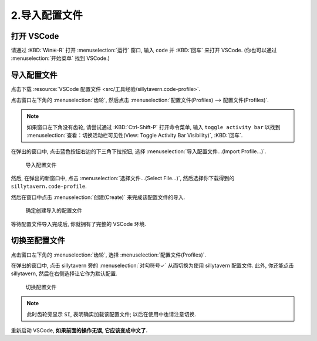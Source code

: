 ************************************************************************************************************************
2.导入配置文件
************************************************************************************************************************

========================================================================================================================
打开 VSCode
========================================================================================================================

请通过 :KBD:`Win⊞-R` 打开 :menuselection:`运行` 窗口, 输入 ``code`` 并 :KBD:`回车` 来打开 VSCode. (你也可以通过 :menuselection:`开始菜单` 找到 VSCode.)

========================================================================================================================
导入配置文件
========================================================================================================================

点击下载 :resource:`VSCode 配置文件 <src/工具经验/sillytavern.code-profile>`.

点击窗口左下角的 :menuselection:`齿轮`, 然后点击 :menuselection:`配置文件(Profiles) --> 配置文件(Profiles)`.

.. note::

  如果窗口左下角没有齿轮, 请尝试通过 :KBD:`Ctrl-Shift-P` 打开命令菜单, 输入 ``toggle activity bar`` 以找到 :menuselection:`查看：切换活动栏可见性(View: Toggle Activity Bar Visibility)`, :KBD:`回车`.

在弹出的窗口中, 点击蓝色按钮右边的下三角下拉按钮, 选择 :menuselection:`导入配置文件...(Import Profile...)`.

.. figure:: VSCode_导入配置文件.png

  导入配置文件

然后, 在弹出的新窗口中, 点击 :menuselection:`选择文件...(Select File...)`, 然后选择你下载得到的 ``sillytavern.code-profile``.

然后在窗口中点击 :menuselection:`创建(Create)` 来完成该配置文件的导入.

.. figure:: VSCode_确定创建导入的配置文件.png

  确定创建导入的配置文件

等待配置文件导入完成后, 你就拥有了完整的 VSCode 环境.

========================================================================================================================
切换至配置文件
========================================================================================================================

点击窗口左下角的 :menuselection:`齿轮`, 选择 :menuselection:`配置文件(Profiles)`.

在弹出的窗口中, 点击 sillytavern 旁的 :menuselection:`对勾符号✓` 从而切换为使用 sillytavern 配置文件. 此外, 你还能点击 sillytavern, 然后在右侧选择让它作为默认配置.

.. figure:: VSCode_切换配置文件.png

  切换配置文件

.. note::

  此时齿轮旁显示 ``SI``, 表明确实加载该配置文件; 以后在使用中也请注意切换.

重新启动 VSCode, **如果前面的操作无误, 它应该变成中文了.**
